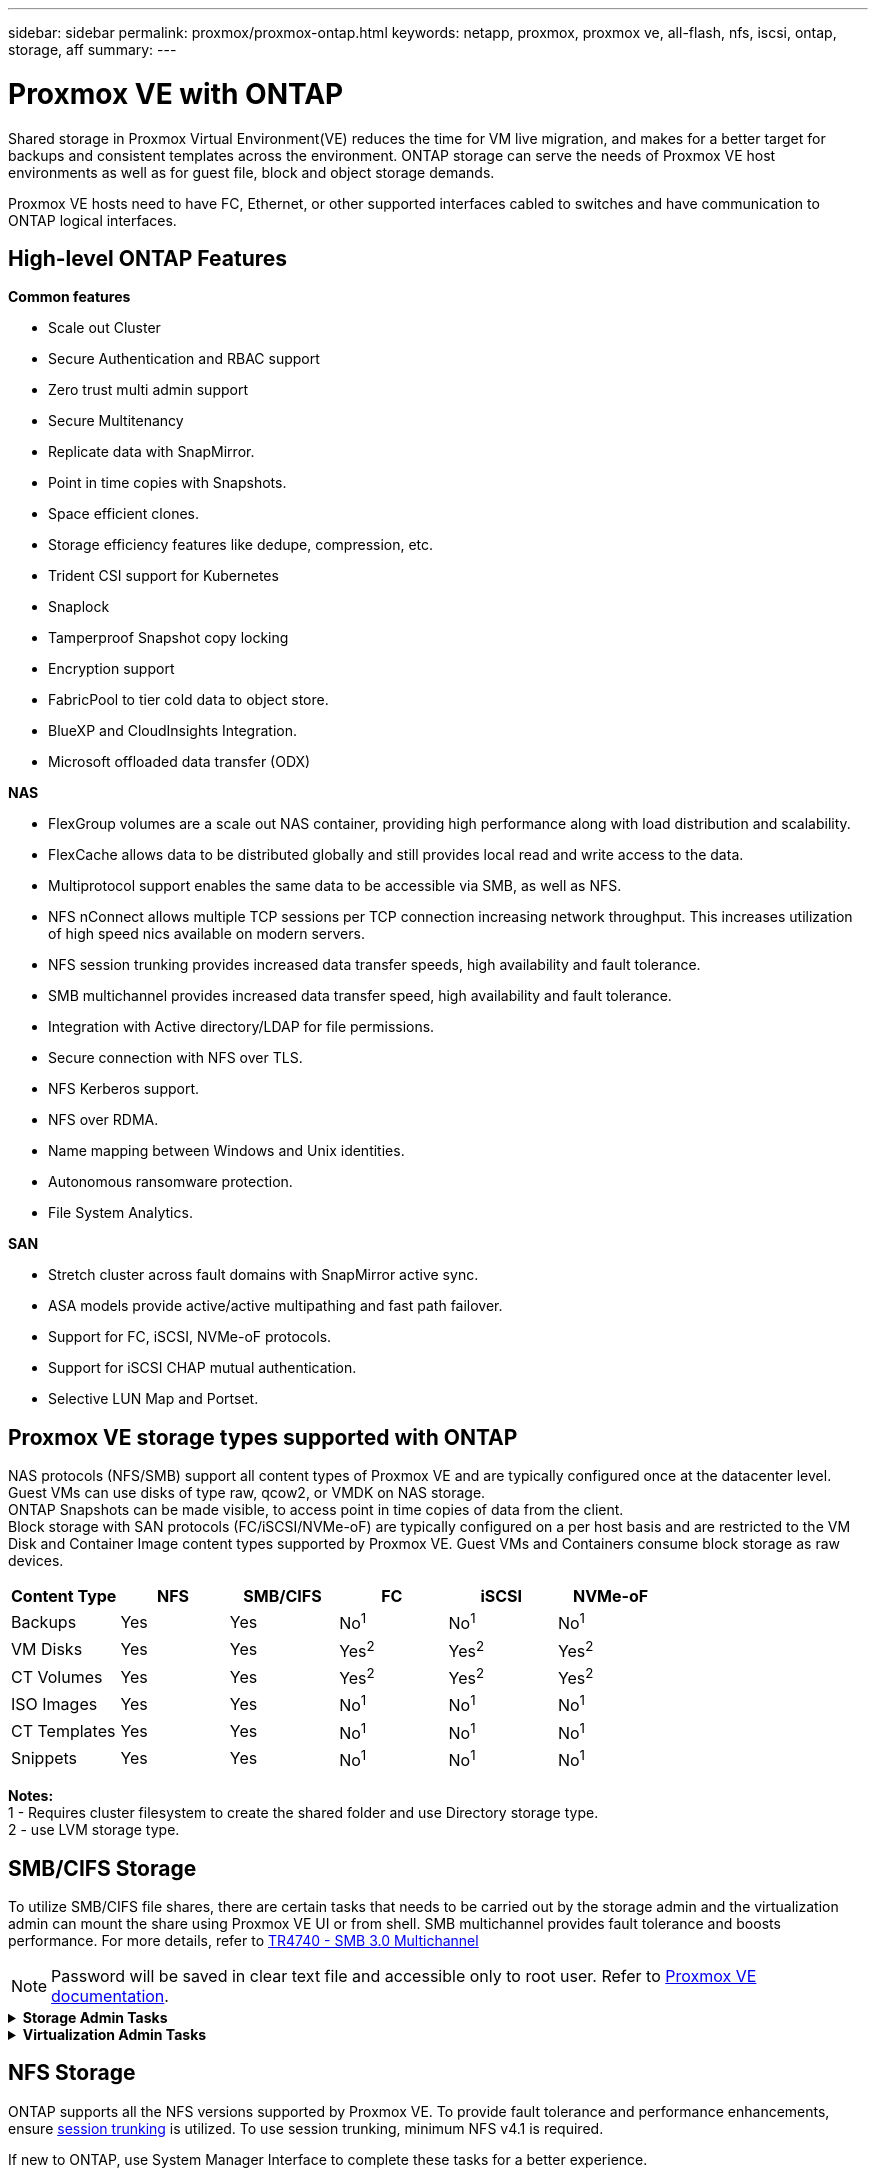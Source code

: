 ---
sidebar: sidebar
permalink: proxmox/proxmox-ontap.html
keywords: netapp, proxmox, proxmox ve, all-flash, nfs, iscsi, ontap, storage, aff
summary:
---

= Proxmox VE with ONTAP
:hardbreaks:
:nofooter:
:icons: font
:linkattrs:
:imagesdir: ../media/

[.lead]
Shared storage in Proxmox Virtual Environment(VE) reduces the time for VM live migration, and makes for a better target for backups and consistent templates across the environment. ONTAP storage can serve the needs of Proxmox VE host environments as well as for guest file, block and object storage demands.

Proxmox VE hosts need to have FC, Ethernet, or other supported interfaces cabled to switches and have communication to ONTAP logical interfaces.

== High-level ONTAP Features

**Common features**

* Scale out Cluster
* Secure Authentication and RBAC support
* Zero trust multi admin support
* Secure Multitenancy
* Replicate data with SnapMirror.
* Point in time copies with Snapshots.
* Space efficient clones.
* Storage efficiency features like dedupe, compression, etc.
* Trident CSI support for Kubernetes
* Snaplock
* Tamperproof Snapshot copy locking
* Encryption support
* FabricPool to tier cold data to object store.
* BlueXP and CloudInsights Integration.
* Microsoft offloaded data transfer (ODX)

**NAS**

* FlexGroup volumes are a scale out NAS container, providing high performance along with load distribution and scalability.
* FlexCache allows data to be distributed globally and still provides local read and write access to the data.
* Multiprotocol support enables the same data to be accessible via SMB, as well as NFS.
* NFS nConnect allows multiple TCP sessions per TCP connection increasing network throughput. This increases utilization of high speed nics available on modern servers.
* NFS session trunking provides increased data transfer speeds, high availability and fault tolerance.
* SMB multichannel provides increased data transfer speed, high availability and fault tolerance.
* Integration with Active directory/LDAP for file permissions.
* Secure connection with NFS over TLS. 
* NFS Kerberos support.
* NFS over RDMA.
* Name mapping between Windows and Unix identities.
* Autonomous ransomware protection.
* File System Analytics.

**SAN**

* Stretch cluster across fault domains with SnapMirror active sync.
* ASA models provide active/active multipathing and fast path failover.
* Support for FC, iSCSI, NVMe-oF protocols.
* Support for iSCSI CHAP mutual authentication.
* Selective LUN Map and Portset.


== Proxmox VE storage types supported with ONTAP

NAS protocols (NFS/SMB) support all content types of Proxmox VE and are typically configured once at the datacenter level. Guest VMs can use disks of type raw, qcow2, or VMDK on NAS storage.
ONTAP Snapshots can be made visible, to access point in time copies of data from the client. 
Block storage with SAN protocols (FC/iSCSI/NVMe-oF) are typically configured on a per host basis and are restricted to the VM Disk and Container Image content types supported by Proxmox VE. Guest VMs and Containers consume block storage as raw devices.

[width=100%,cols="25% 15% 15% 15% 15% 15%", frame=all, grid=all, options="header"]
|===
| Content Type | NFS | SMB/CIFS | FC | iSCSI | NVMe-oF
| Backups | Yes | Yes a| No^1^ a| No^1^ a| No^1^
| VM Disks | Yes | Yes a| Yes^2^ a| Yes^2^ a| Yes^2^
| CT Volumes | Yes | Yes a| Yes^2^ a| Yes^2^ a| Yes^2^
| ISO Images | Yes | Yes a| No^1^ a| No^1^ a| No^1^
| CT Templates | Yes | Yes a| No^1^ a| No^1^ a| No^1^
| Snippets | Yes | Yes a| No^1^ a| No^1^ a| No^1^
|===

*Notes:*
1 - Requires cluster filesystem to create the shared folder and use Directory storage type.
2 - use LVM storage type. 

== SMB/CIFS Storage 

To utilize SMB/CIFS file shares, there are certain tasks that needs to be carried out by the storage admin and the virtualization admin can mount the share using Proxmox VE UI or from shell. SMB multichannel provides fault tolerance and boosts performance. For more details, refer to https://www.netapp.com/pdf.html?item=/media/17136-tr4740.pdf[TR4740 - SMB 3.0 Multichannel]

NOTE: Password will be saved in clear text file and accessible only to root user. Refer to https://pve.proxmox.com/pve-docs/chapter-pvesm.html#storage_cifs[Proxmox VE documentation].

.**Storage Admin Tasks**
[%collapsible]
====

If new to ONTAP, use System Manager Interface to complete these tasks for a better experience.

. Ensure SVM is enabled for SMB. Follow https://docs.netapp.com/us-en/ontap/smb-config/configure-access-svm-task.html[ONTAP 9 documentation] for more information.
. Have at least two lifs per controller. Follow the steps from the above link. For reference, here is a screenshot of lifs used in this solution. 
+
image:proxmox-ontap-image01.png[nas interface details]
+
{nbsp}

. Use Active Directory or workgroup based authentication. Follow the steps from the above link.
+
image:proxmox-ontap-image02.png[Join domain info]
+
{nbsp}

. Create a volume. Remember to check the option to distribute data across the cluster to use FlexGroup.
+
image:proxmox-ontap-image23.png[FlexGroup option]
+
{nbsp}

. Create an SMB share and adjust permissions. Follow https://docs.netapp.com/us-en/ontap/smb-config/configure-client-access-shared-storage-concept.html [ONTAP 9 documentation] for more information.
+
image:proxmox-ontap-image03.png[SMB share info]
+
{nbsp}

. Provide the SMB server, Share name and credential to the virtualization admin for them to complete the task.
====

.**Virtualization Admin Tasks**
[%collapsible]
====

. Collect the SMB server, share name and credentials to use for the share authentication.
. Ensure at least two interface are configured in different VLANs (for fault tolerance) and NIC supports RSS.
. If using Management UI `https://<proxmox node>:8006`, click on datacenter, select storage, click Add and select SMB/CIFS.
+
image:proxmox-ontap-image04.png[SMB storage navigation]
+
{nbsp}

. Fill in the details and the share name should auto populate. Ensure all content is selected. Click Add.
+
image:proxmox-ontap-image05.png[SMB storage addition]
+
{nbsp}

. To enable multichannel option, go to shell on any one of the nodes on the cluster and type pvesm set pvesmb01 --options multichannel,max_channels=4
+
image:proxmox-ontap-image06.png[multichannel setup]
+
{nbsp}

. Here is the content in /etc/pve/storage.cfg for the above tasks.
+
image:proxmox-ontap-image07.png[storage configuration file for SMB]
====

== NFS Storage

ONTAP supports all the NFS versions supported by Proxmox VE. To provide fault tolerance and performance enhancements, ensure https://docs.netapp.com/us-en/ontap/nfs-trunking/index.html[session trunking] is utilized. To use session trunking, minimum NFS v4.1 is required.

If new to ONTAP, use System Manager Interface to complete these tasks for a better experience.

.**Storage Admin Tasks**
[%collapsible]
====

. Ensure SVM is enabled for NFS. Refer https://docs.netapp.com/us-en/ontap/nfs-config/verify-protocol-enabled-svm-task.html[ONTAP 9 documentation]
. Have at least two lifs per controller. Follow the steps from the above link. For reference, here is the screenshot of lifs that we use in our lab. 
+
image:proxmox-ontap-image01.png[nas interface details]
+
{nbsp}

. Create or update NFS export policy providing access to Proxmox VE host IP addresses or subnet. Refer https://docs.netapp.com/us-en/ontap/nfs-config/create-export-policy-task.html[Export policy creation] and https://docs.netapp.com/us-en/ontap/nfs-config/add-rule-export-policy-task.html[Add rule to an export policy]
. https://docs.netapp.com/us-en/ontap/nfs-config/create-volume-task.html[Create a volume]. Remember to check the option to distribute data across the cluster to use FlexGroup.
+
image:proxmox-ontap-image23.png[FlexGroup option]
+
{nbsp}

. https://docs.netapp.com/us-en/ontap/nfs-config/associate-export-policy-flexvol-task.html[Assign export policy to volume]
+
image:proxmox-ontap-image08.png[NFS volume info]
+
{nbsp}

. Notify virtualization admin that NFS volume is ready.
====

.**Virtualization Admin Tasks**
[%collapsible]
====

. Ensure at least two interface is configured in different VLANs (for fault tolerance). Use NIC bonding.
. If using Management UI `https://<proxmox node>:8006`, click on datacenter, select storage, click Add and select NFS.
+
image:proxmox-ontap-image09.png[NFS storage navigation]
+
{nbsp}

. Fill in the details, After providing the server info, the NFS exports should populate and pick from the list. Remember to select the content options.
+
image:proxmox-ontap-image10.png[NFS storage addition]
+
{nbsp}

. For session trunking, on every Proxmox VE hosts, update the /etc/fstab file to mount the same NFS export using different lif address along with max_connect and NFS version option.
+
image:proxmox-ontap-image11.png[fstab entries for session trunk]
+
{nbsp}

. Here is the content in /etc/pve/storage.cfg for NFS.
+
image:proxmox-ontap-image12.png[storage configuration file for NFS]
====

== LVM with iSCSI

To configure Logical Volume Manager for shared storage across Proxmox hosts, complete for the following tasks:

.**Virtualization Admin Tasks**
[%collapsible]
====

. Make sure two linux bridges each on its own ethernet nic is configured (ideally on different VLANs).
. Ensure multipath-tools is installed on all Proxmox VE hosts. Ensure it starts on boot.
+
[source,shell]
----
apt list | grep multipath-tools
# If need to install, execute the following line.
apt-get install multipath-tools
systemctl enable multipathd
----
+
. Collect the iscsi host iqn for all Proxmox VE hosts and provide that to the Storage admin.
+
[source,shell]
----
cat /etc/iscsi/initiator.name
----
====

.**Storage Admin Tasks**
[%collapsible]
====

If new to ONTAP, use System Manager for a better experience.

. Ensure SVM is available with iSCSI protocol enabled. Follow https://docs.netapp.com/us-en/ontap/san-admin/provision-storage.html[ONTAP 9 documentation]
. Have two lifs per controller dedicated for iSCSI.
image:proxmox-ontap-image13.png[iscsi interface details]
. Create igroup and populate the host iscsi initiators.
. Create the LUN with desired size on the SVM and present to igroup created in above step.
image:proxmox-ontap-image14.png[iscsi lun details]
. Notify virtualization admin that lun is created.
====

.**Virtualization Admin Tasks**
[%collapsible]
====

. Go to Management UI `https:<proxmox node>:8006`, click on datacenter, select storage, click Add and select iSCSI.
+
image:proxmox-ontap-image15.png[iscsi storage navigation]
+
{nbsp}

. Provide storage id name. The iSCSI lif address from ONTAP should be able to pick the target when there is no communication issue. As our intention is to not directly provide LUN access to the guest vm, uncheck that.
+
image:proxmox-ontap-image16.png[iscsi storage type creation]
+
{nbsp}

. Now, click Add and select LVM.
+
image:proxmox-ontap-image17.png[lvm storage navigation]
+
{nbsp}

. Provide storage id name, pick base storage that should match the iSCSI storage the we created in the above step. Pick the LUN for the base volume. Provide the volume group name. Ensure shared is selected.
+
image:proxmox-ontap-image18.png[lvm storage creation]
+
{nbsp}

. Here is the sample storage configuration file for LVM using iSCSI volume.
+
image:proxmox-ontap-image19.png[lvm iscsi configuration]
====

=== LVM with NVMe/TCP

To configure Logical Volume Manager for shared storage across Proxmox hosts, complete the following tasks:

.**Virtualization Admin Tasks**
[%collapsible]
====

. Make sure two linux bridges, each with own ethernet device are configured (ideally on different VLANs).
. On every Proxmox host on the cluster, execute the following command to collect the host initiator info.
+
[source,shell]
----
nvme show-hostnqn
----
. Provide collected host nqn info to storage admin and request an nvme namespace of required size.
====

.**Storage Admin Tasks**
[%collapsible]
====

If new to ONTAP, use System Manager for better experience.

. Ensure SVM is available with NVMe protocol enabled. Refer https://docs.netapp.com/us-en/ontap/san-admin/create-nvme-namespace-subsystem-task.html[NVMe tasks on ONTAP 9 documentation]
. Create the NVMe namespace.
+
image:proxmox-ontap-image20.png[nvme namespace creation]
+
{nbsp}

. Create subsystem and assign host nqns (if using CLI). Follow the above reference link.
. Notify virtualization admin that the nvme namespace is created.
====

.**Virtualization Admin Tasks**
[%collapsible]
====

. Navigate to shell on each Proxmox VE hosts in the cluster and create /etc/nvme/discovery.conf file and update the content specific to your environment.
+
[source,shell]
----
root@pxmox01:~# cat /etc/nvme/discovery.conf 
# Used for extracting default parameters for discovery
#
# Example:
# --transport=<trtype> --traddr=<traddr> --trsvcid=<trsvcid> --host-traddr=<host-traddr> --host-iface=<host-iface>

-t tcp -l 1800 -a 172.21.118.153
-t tcp -l 1800 -a 172.21.118.154
-t tcp -l 1800 -a 172.21.119.153
-t tcp -l 1800 -a 172.21.119.154
----
. Login to nvme subsystem
+
[source,shell]
----
nvme connect-all
----
. Inspect and collect device details.
+
[source,shell]
----
nvme list
nvme netapp ontapdevices
nvme list-subsys
lsblk -l
----
. Create volume group 
+
[source,shell]
----
vgcreate pvens02 /dev/mapper/<device id>
----
. Go to Management UI `https:<proxmox node>:8006`, click on datacenter, select storage, click Add and select LVM.
+
image:proxmox-ontap-image17.png[lvm storage navigation]
+
{nbsp}

. Provide storage id name, choose existing volume group and pick the volume group that just created with cli. Remember to check the shared option.
+
image:proxmox-ontap-image21.png[lvm on existing vg]
+
{nbsp}

. Here is a sample storage configuration file for LVM using NVMe/TCP
+
image:proxmox-ontap-image22.png[lvm on nvme tcp configuration]
====

